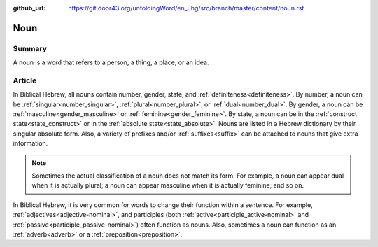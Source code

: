 :github_url: https://git.door43.org/unfoldingWord/en_uhg/src/branch/master/content/noun.rst

.. _noun:

Noun
====

Summary
-------

A noun is a word that refers to a person, a thing, a place, or an idea.

Article
-------

In Biblical Hebrew, all nouns contain number, gender, state, and :ref:`definiteness<definiteness>`.
By number, a noun can be :ref:`singular<number_singular>`, :ref:`plural<number_plural>`, or :ref:`dual<number_dual>`.
By gender, a noun can be :ref:`masculine<gender_masculine>` or :ref:`feminine<gender_feminine>`.
By state, a noun can be in the :ref:`construct state<state_construct>` or in the :ref:`absolute state<state_absolute>`.
Nouns are listed in a Hebrew dictionary by their singular absolute form. Also, a variety of prefixes and/or
:ref:`suffixes<suffix>` can be attached to nouns that give extra information.

.. note:: Sometimes the actual classification of a noun does not match its form. For example, a noun can appear dual when it is actually plural; a noun can appear masculine when it is actually feminine; and so on.

In Biblical Hebrew, it is very common for words to change their function within a sentence.  For example, :ref:`adjectives<adjective-nominal>`,
and participles (both :ref:`active<participle_active-nominal>` and :ref:`passive<participle_passive-nominal>`) often function as nouns.  
Also, sometimes a noun can function as an :ref:`adverb<adverb>` or a :ref:`preposition<preposition>`.


